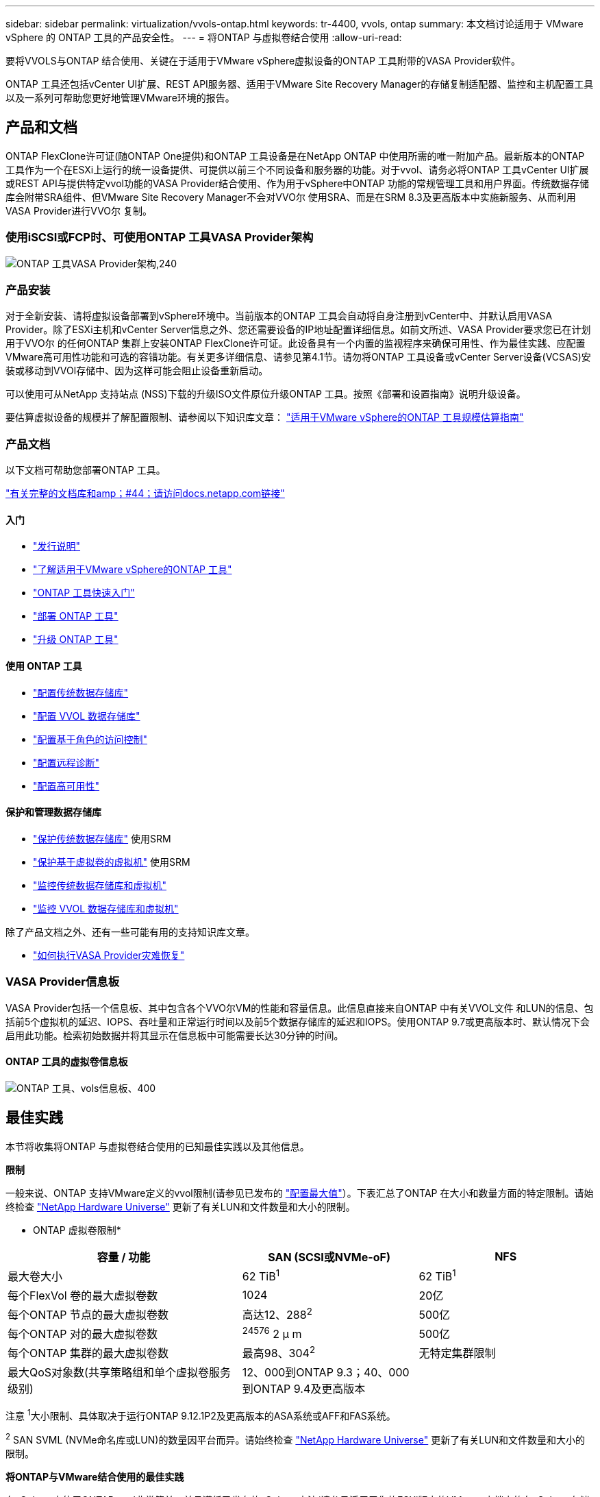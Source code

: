 ---
sidebar: sidebar 
permalink: virtualization/vvols-ontap.html 
keywords: tr-4400, vvols, ontap 
summary: 本文档讨论适用于 VMware vSphere 的 ONTAP 工具的产品安全性。 
---
= 将ONTAP 与虚拟卷结合使用
:allow-uri-read: 


要将VVOLS与ONTAP 结合使用、关键在于适用于VMware vSphere虚拟设备的ONTAP 工具附带的VASA Provider软件。

ONTAP 工具还包括vCenter UI扩展、REST API服务器、适用于VMware Site Recovery Manager的存储复制适配器、监控和主机配置工具以及一系列可帮助您更好地管理VMware环境的报告。



== 产品和文档

ONTAP FlexClone许可证(随ONTAP One提供)和ONTAP 工具设备是在NetApp ONTAP 中使用所需的唯一附加产品。最新版本的ONTAP 工具作为一个在ESXi上运行的统一设备提供、可提供以前三个不同设备和服务器的功能。对于vvol、请务必将ONTAP 工具vCenter UI扩展或REST API与提供特定vvol功能的VASA Provider结合使用、作为用于vSphere中ONTAP 功能的常规管理工具和用户界面。传统数据存储库会附带SRA组件、但VMware Site Recovery Manager不会对VVO尔 使用SRA、而是在SRM 8.3及更高版本中实施新服务、从而利用VASA Provider进行VVO尔 复制。



=== 使用iSCSI或FCP时、可使用ONTAP 工具VASA Provider架构

image:vvols-image5.png["ONTAP 工具VASA Provider架构,240"]



=== 产品安装

对于全新安装、请将虚拟设备部署到vSphere环境中。当前版本的ONTAP 工具会自动将自身注册到vCenter中、并默认启用VASA Provider。除了ESXi主机和vCenter Server信息之外、您还需要设备的IP地址配置详细信息。如前文所述、VASA Provider要求您已在计划用于VVO尔 的任何ONTAP 集群上安装ONTAP FlexClone许可证。此设备具有一个内置的监视程序来确保可用性、作为最佳实践、应配置VMware高可用性功能和可选的容错功能。有关更多详细信息、请参见第4.1节。请勿将ONTAP 工具设备或vCenter Server设备(VCSAS)安装或移动到VVOl存储中、因为这样可能会阻止设备重新启动。

可以使用可从NetApp 支持站点 (NSS)下载的升级ISO文件原位升级ONTAP 工具。按照《部署和设置指南》说明升级设备。

要估算虚拟设备的规模并了解配置限制、请参阅以下知识库文章： https://kb.netapp.com/Advice_and_Troubleshooting/Data_Storage_Software/VSC_and_VASA_Provider/OTV%3A_Sizing_Guide_for_ONTAP_tools_for_VMware_vSphere["适用于VMware vSphere的ONTAP 工具规模估算指南"]



=== 产品文档

以下文档可帮助您部署ONTAP 工具。

https://docs.netapp.com/us-en/ontap-tools-vmware-vsphere/index.html["有关完整的文档库和amp；#44；请访问docs.netapp.com链接"]



==== 入门

* https://docs.netapp.com/us-en/ontap-tools-vmware-vsphere/release_notes.html["发行说明"]
* https://docs.netapp.com/us-en/ontap-tools-vmware-vsphere/concepts/concept_virtual_storage_console_overview.html["了解适用于VMware vSphere的ONTAP 工具"]
* https://docs.netapp.com/us-en/ontap-tools-vmware-vsphere/qsg.html["ONTAP 工具快速入门"]
* https://docs.netapp.com/us-en/ontap-tools-vmware-vsphere/deploy/task_deploy_ontap_tools.html["部署 ONTAP 工具"]
* https://docs.netapp.com/us-en/ontap-tools-vmware-vsphere/deploy/task_upgrade_to_the_9_8_ontap_tools_for_vmware_vsphere.html["升级 ONTAP 工具"]




==== 使用 ONTAP 工具

* https://docs.netapp.com/us-en/ontap-tools-vmware-vsphere/configure/task_provision_datastores.html["配置传统数据存储库"]
* https://docs.netapp.com/us-en/ontap-tools-vmware-vsphere/configure/task_provision_vvols_datastores.html["配置 VVOL 数据存储库"]
* https://docs.netapp.com/us-en/ontap-tools-vmware-vsphere/concepts/concept_vcenter_server_role_based_access_control_features_in_vsc_for_vmware_vsphere.html["配置基于角色的访问控制"]
* https://docs.netapp.com/us-en/ontap-tools-vmware-vsphere/manage/task_configure_vasa_provider_to_use_ssh_for_remote_diag_access.html["配置远程诊断"]
* https://docs.netapp.com/us-en/ontap-tools-vmware-vsphere/concepts/concept_configure_high_availability_for_ontap_tools_for_vmware_vsphere.html["配置高可用性"]




==== 保护和管理数据存储库

* https://docs.netapp.com/us-en/ontap-tools-vmware-vsphere/protect/task_enable_storage_replication_adapter.html["保护传统数据存储库"] 使用SRM
* https://docs.netapp.com/us-en/ontap-tools-vmware-vsphere/protect/concept_configure_replication_for_vvols_datastore.html["保护基于虚拟卷的虚拟机"] 使用SRM
* https://docs.netapp.com/us-en/ontap-tools-vmware-vsphere/manage/task_monitor_datastores_using_the_traditional_dashboard.html["监控传统数据存储库和虚拟机"]
* https://docs.netapp.com/us-en/ontap-tools-vmware-vsphere/manage/task_monitor_vvols_datastores_and_virtual_machines_using_vvols_dashboard.html["监控 VVOL 数据存储库和虚拟机"]


除了产品文档之外、还有一些可能有用的支持知识库文章。

* https://kb.netapp.com/app/answers/answer_view/a_id/1031261["如何执行VASA Provider灾难恢复"]




=== VASA Provider信息板

VASA Provider包括一个信息板、其中包含各个VVO尔VM的性能和容量信息。此信息直接来自ONTAP 中有关VVOL文件 和LUN的信息、包括前5个虚拟机的延迟、IOPS、吞吐量和正常运行时间以及前5个数据存储库的延迟和IOPS。使用ONTAP 9.7或更高版本时、默认情况下会启用此功能。检索初始数据并将其显示在信息板中可能需要长达30分钟的时间。



==== ONTAP 工具的虚拟卷信息板

image:vvols-image6.png["ONTAP 工具、vols信息板、400"]



== 最佳实践

本节将收集将ONTAP 与虚拟卷结合使用的已知最佳实践以及其他信息。

*限制*

一般来说、ONTAP 支持VMware定义的vvol限制(请参见已发布的 https://configmax.esp.vmware.com/guest?vmwareproduct=vSphere&release=vSphere%207.0&categories=8-0["配置最大值"]）。下表汇总了ONTAP 在大小和数量方面的特定限制。请始终检查 https://hwu.netapp.com/["NetApp Hardware Universe"] 更新了有关LUN和文件数量和大小的限制。

* ONTAP 虚拟卷限制*

[cols="40%, 30%, 30%"]
|===
| 容量 / 功能 | SAN (SCSI或NVMe-oF) | NFS 


| 最大卷大小 | 62 TiB^1^ | 62 TiB^1^ 


| 每个FlexVol 卷的最大虚拟卷数 | 1024 | 20亿 


| 每个ONTAP 节点的最大虚拟卷数 | 高达12、288^2^ | 500亿 


| 每个ONTAP 对的最大虚拟卷数 | ^24576^ 2 μ m | 500亿 


| 每个ONTAP 集群的最大虚拟卷数 | 最高98、304^2^ | 无特定集群限制 


| 最大QoS对象数(共享策略组和单个虚拟卷服务级别) | 12、000到ONTAP 9.3；40、000到ONTAP 9.4及更高版本 |  
|===
注意
^1^大小限制、具体取决于运行ONTAP 9.12.1P2及更高版本的ASA系统或AFF和FAS系统。

^2^ SAN SVML (NVMe命名库或LUN)的数量因平台而异。请始终检查 https://hwu.netapp.com/["NetApp Hardware Universe"] 更新了有关LUN和文件数量和大小的限制。

*将ONTAP与VMware结合使用的最佳实践*

在vSphere中使用ONTAP vvol非常简单、并且遵循已发布的vSphere方法(请参见适用于您的ESXi版本的VMware文档中的在vSphere存储下使用虚拟卷)。以下是与ONTAP 结合使用时需要考虑的一些其他实践。

. *使用适用于VMware vSphere的UI扩展或REST API的ONTAP 工具来配置vvol数据存储库*和协议端点*
虽然可以使用常规vSphere界面创建vvol数据存储库、但使用ONTAP 工具将根据需要自动创建协议端点、并根据您定义的存储功能配置文件根据ONTAP 最佳实践创建FlexVol 卷。只需右键单击主机/集群/数据中心、然后选择_ ONTAP tools_和_配置数据存储库_。您只需在向导中选择所需的卷选项即可。
. *切勿将ONTAP 工具设备或vCenter Server设备(VCSA)存储在其所管理的VVOLs数据存储库中。*
如果您需要重新启动设备、因为它们在重新启动期间无法重新绑定自己的虚拟卷、这可能会导致出现"鸡肉和鸡蛋的情况"。您可以将其存储在由其他ONTAP 工具和vCenter部署管理的Vvol数据存储库中。
. *避免在不同ONTAP 版本之间执行虚拟卷操作。*
VASA Provider的各个版本中支持的存储功能(例如QoS、特性等)发生了变化、其中一些功能取决于ONTAP 版本。在ONTAP 集群中使用不同版本或在具有不同版本的集群之间移动虚拟卷可能会导致意外行为或合规性警报。
. *对光纤通道网络结构进行分区、然后再对其使用NVMe/FC或FCP来创建卷。*
ONTAP 工具的VASA提供程序负责根据已发现的受管ESXi主机启动程序管理ONTAP 中的FCP和iSCSI igrou以及NVMe子系统。但是、它不会与光纤通道交换机集成来管理分区。必须先根据最佳实践进行分区、然后才能进行任何配置。以下是单个启动程序分区到四个ONTAP系统的示例：
+
单个启动程序分区：

+
image:vvols-image7.gif["具有四个节点的单个启动程序分区、400"]

+
有关更多最佳实践、请参见以下文档：

+
https://www.netapp.com/media/10680-tr4080.pdf["_TR-4080：《现代SAN ONTAP 9_最佳实践》"]

+
https://www.netapp.com/pdf.html?item=/media/10681-tr4684.pdf["_TR-4684使用NVMe-oF实施和配置现代SAN"]

. *根据需要规划您的后备FlexVol。*
最好向您的ONTAP 数据存储库添加多个后备卷、以便在集群中分布工作负载、支持不同的策略选项或增加允许的LUN或文件数量。但是、如果需要最大的存储效率、请将所有备份卷放在一个聚合上。或者、如果需要最大的克隆性能、则可以考虑使用一个FlexVol 卷、并将模板或内容库保留在同一个卷中。VASA Provider会将许多VVOLs存储操作(包括迁移、克隆和快照)卸载到ONTAP。如果在一个FlexVol 卷中执行此操作、则会使用节省空间的文件克隆、并且这些克隆几乎可以即时使用。在FlexVol 卷之间执行此操作时、这些副本可以快速可用并使用实时重复数据删除和数据压缩、但只有在使用后台重复数据删除和数据压缩的卷上运行后台作业后、才能最大程度地恢复存储效率。根据源和目标、某些效率可能会降级。
. *保持存储功能配置文件(SCP)简单。*
通过将功能设置为任何、避免指定不需要的功能。这样可以最大程度地减少选择或创建FlexVol 卷时出现的问题。例如、在VASA Provider 7.1及更早版本中、如果将数据压缩保留在默认SCP设置为No、则会尝试禁用数据压缩、即使在AFF 系统上也是如此。
. *使用默认的SCP作为示例模板来创建您自己的模板。*
随附的SRP适用于大多数通用用途、但您的要求可能有所不同。
. *请考虑使用最大IOPS来控制未知或测试VM。*
最大IOPS首次在VASA Provider 7.1中推出、可用于将未知工作负载的IOPS限制为特定VVOR、以避免对其他更关键的工作负载产生影响。有关性能管理的详细信息、请参见表4。
. *确保您具有足够的数据Lifs。*
每个HA对的每个节点至少创建两个生命周期。根据您的工作负载、可能需要更多资源。
. *遵循所有协议最佳实践。*
请参见NetApp和VMware针对您选择的协议提供的其他最佳实践指南。一般而言，除了上述情况外，没有任何其他变化。
+
使用基于NFS v3的Vvol的网络配置示例：

+
image:vvols-image8.png["\"使用基于NFS v3的Vvol进行网络配置\"、500"]



image:vvols-image8.png["使用基于NFS v3、500的vvol进行网络配置"]
